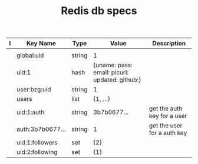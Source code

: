 #+TITLE: Redis db specs

| I | Key Name         | Type   | Value                                          | Description                 |
|---+------------------+--------+------------------------------------------------+-----------------------------|
|   |                  |        |                                                |                             |
|---+------------------+--------+------------------------------------------------+-----------------------------|
|   | global:uid       | string | 1                                              |                             |
|   | uid:1            | hash   | {uname: pass: email: picurl: updated: github:} |                             |
|   | user:bzg:uid     | string | 1                                              |                             |
|   | users            | list   | {1, ...}                                       |                             |
|   | uid:1:auth       | string | 3b7b0677...                                    | get the auth key for a user |
|   | auth:3b7b0677... | string | 1                                              | get the user for a auth key |
|---+------------------+--------+------------------------------------------------+-----------------------------|
|   | uid:1:followers  | set    | {2}                                            |                             |
|   | uid:2:following  | set    | {1}                                            |                             |
|---+------------------+--------+------------------------------------------------+-----------------------------|

